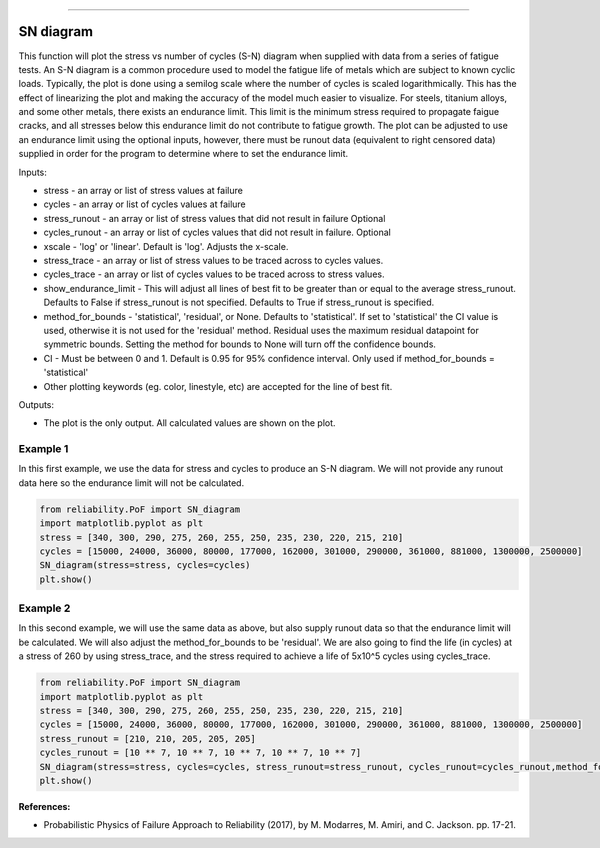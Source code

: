 .. image:: images/logo.png

-------------------------------------

SN diagram
''''''''''

This function will plot the stress vs number of cycles (S-N) diagram when supplied with data from a series of fatigue tests. An S-N diagram is a common procedure used to model the fatigue life of metals which are subject to known cyclic loads. Typically, the plot is done using a semilog scale where the number of cycles is scaled logarithmically. This has the effect of linearizing the plot and making the accuracy of the model much easier to visualize. For steels, titanium alloys, and some other metals, there exists an endurance limit. This limit is the minimum stress required to propagate faigue cracks, and all stresses below this endurance limit do not contribute to fatigue growth. The plot can be adjusted to use an endurance limit using the optional inputs, however, there must be runout data (equivalent to right censored data) supplied in order for the program to determine where to set the endurance limit. 

Inputs:

-    stress - an array or list of stress values at failure
-    cycles - an array or list of cycles values at failure
-    stress_runout - an array or list of stress values that did not result in failure Optional
-    cycles_runout - an array or list of cycles values that did not result in failure. Optional
-    xscale - 'log' or 'linear'. Default is 'log'. Adjusts the x-scale.
-    stress_trace - an array or list of stress values to be traced across to cycles values.
-    cycles_trace - an array or list of cycles values to be traced across to stress values.
-    show_endurance_limit - This will adjust all lines of best fit to be greater than or equal to the average stress_runout. Defaults to False if stress_runout is not specified. Defaults to True if stress_runout is specified.
-    method_for_bounds - 'statistical', 'residual', or None. Defaults to 'statistical'. If set to 'statistical' the CI value is used, otherwise it is not used for the 'residual' method. Residual uses the maximum residual datapoint for symmetric bounds. Setting the method for bounds to None will turn off the confidence bounds.
-    CI - Must be between 0 and 1. Default is 0.95 for 95% confidence interval. Only used if method_for_bounds = 'statistical'
-    Other plotting keywords (eg. color, linestyle, etc) are accepted for the line of best fit.

Outputs:

-    The plot is the only output. All calculated values are shown on the plot.

Example 1
---------

In this first example, we use the data for stress and cycles to produce an S-N diagram. We will not provide any runout data here so the endurance limit will not be calculated.

.. code:: python

    from reliability.PoF import SN_diagram
    import matplotlib.pyplot as plt
    stress = [340, 300, 290, 275, 260, 255, 250, 235, 230, 220, 215, 210]
    cycles = [15000, 24000, 36000, 80000, 177000, 162000, 301000, 290000, 361000, 881000, 1300000, 2500000]
    SN_diagram(stress=stress, cycles=cycles)
    plt.show()

.. image:: images/Fatigue_1.png

Example 2
---------

In this second example, we will use the same data as above, but also supply runout data so that the endurance limit will be calculated. We will also adjust the method_for_bounds to be 'residual'. We are also going to find the life (in cycles) at a stress of 260 by using stress_trace, and the stress required to achieve a life of 5x10^5 cycles using cycles_trace.

.. code:: python

    from reliability.PoF import SN_diagram
    import matplotlib.pyplot as plt
    stress = [340, 300, 290, 275, 260, 255, 250, 235, 230, 220, 215, 210]
    cycles = [15000, 24000, 36000, 80000, 177000, 162000, 301000, 290000, 361000, 881000, 1300000, 2500000]
    stress_runout = [210, 210, 205, 205, 205]
    cycles_runout = [10 ** 7, 10 ** 7, 10 ** 7, 10 ** 7, 10 ** 7]
    SN_diagram(stress=stress, cycles=cycles, stress_runout=stress_runout, cycles_runout=cycles_runout,method_for_bounds='residual',cycles_trace=[5 * 10 ** 5], stress_trace=[260])
    plt.show()

.. image:: images/Fatigue_2.png

**References:**

- Probabilistic Physics of Failure Approach to Reliability (2017), by M. Modarres, M. Amiri, and C. Jackson. pp. 17-21.
